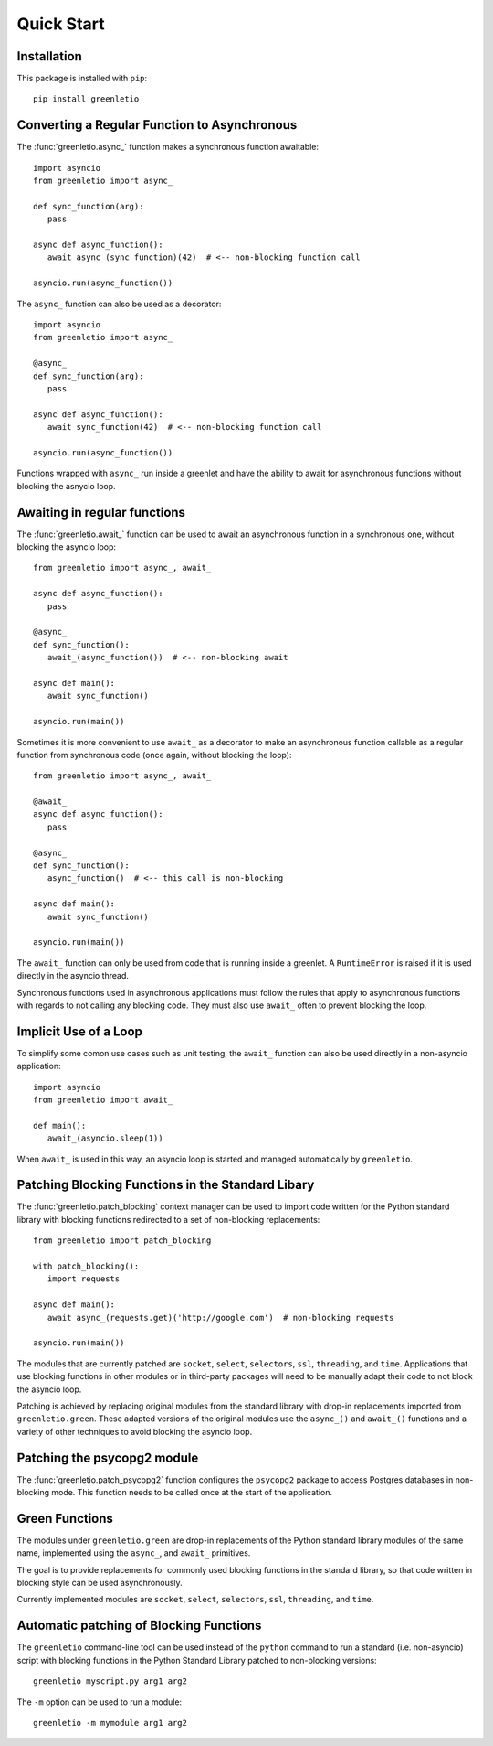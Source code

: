 Quick Start
-----------

Installation
~~~~~~~~~~~~

This package is installed with ``pip``::

 pip install greenletio

Converting a Regular Function to Asynchronous
~~~~~~~~~~~~~~~~~~~~~~~~~~~~~~~~~~~~~~~~~~~~~

The :func:`greenletio.async_` function makes a synchronous function
awaitable::

   import asyncio
   from greenletio import async_

   def sync_function(arg):
      pass

   async def async_function():
      await async_(sync_function)(42)  # <-- non-blocking function call

   asyncio.run(async_function())

The ``async_`` function can also be used as a decorator::

   import asyncio
   from greenletio import async_

   @async_
   def sync_function(arg):
      pass

   async def async_function():
      await sync_function(42)  # <-- non-blocking function call

   asyncio.run(async_function())

Functions wrapped with ``async_`` run inside a greenlet and have the ability
to await for asynchronous functions without blocking the asnycio loop.

Awaiting in regular functions
~~~~~~~~~~~~~~~~~~~~~~~~~~~~~

The :func:`greenletio.await_` function can be used to await an asynchronous
function in a synchronous one, without blocking the asyncio loop::

   from greenletio import async_, await_

   async def async_function():
      pass

   @async_
   def sync_function():
      await_(async_function())  # <-- non-blocking await

   async def main():
      await sync_function()

   asyncio.run(main())

Sometimes it is more convenient to use ``await_`` as a decorator to make an
asynchronous function callable as a regular function from synchronous code
(once again, without blocking the loop)::

   from greenletio import async_, await_

   @await_
   async def async_function():
      pass

   @async_
   def sync_function():
      async_function()  # <-- this call is non-blocking

   async def main():
      await sync_function()

   asyncio.run(main())

The ``await_`` function can only be used from code that is running inside a
greenlet. A ``RuntimeError`` is raised if it is used directly in the asyncio
thread.

Synchronous functions used in asynchronous applications must follow the rules
that apply to asynchronous functions with regards to not calling any
blocking code. They must also use ``await_`` often to prevent blocking the
loop.

Implicit Use of a Loop
~~~~~~~~~~~~~~~~~~~~~~

To simplify some comon use cases such as unit testing, the ``await_`` function
can also be used directly in a non-asyncio application::

   import asyncio
   from greenletio import await_

   def main():
      await_(asyncio.sleep(1))

When ``await_`` is used in this way, an asyncio loop is started and managed
automatically by ``greenletio``.

Patching Blocking Functions in the Standard Libary
~~~~~~~~~~~~~~~~~~~~~~~~~~~~~~~~~~~~~~~~~~~~~~~~~~

The :func:`greenletio.patch_blocking` context manager can be used to import
code written for the Python standard library with blocking functions
redirected to a set of non-blocking replacements::

   from greenletio import patch_blocking

   with patch_blocking():
      import requests

   async def main():
      await async_(requests.get)('http://google.com')  # non-blocking requests

   asyncio.run(main())

The modules that are currently patched are ``socket``, ``select``,
``selectors``, ``ssl``, ``threading``, and ``time``. Applications that use
blocking functions in other modules or in third-party packages will need to be
manually adapt their code to not block the asyncio loop.

Patching is achieved by replacing original modules from the standard library
with drop-in replacements imported from ``greenletio.green``. These adapted
versions of the original modules use the ``async_()`` and ``await_()``
functions and a variety of other techniques to avoid blocking the asyncio
loop.

Patching the psycopg2 module
~~~~~~~~~~~~~~~~~~~~~~~~~~~~

The :func:`greenletio.patch_psycopg2` function configures the ``psycopg2``
package to access Postgres databases in non-blocking mode. This function needs
to be called once at the start of the application.

Green Functions
~~~~~~~~~~~~~~~

The modules under ``greenletio.green`` are drop-in replacements of the Python
standard library modules of the same name, implemented using the ``async_``,
and ``await_`` primitives.

The goal is to provide replacements for commonly used blocking functions in
the standard library, so that code written in blocking style can be used
asynchronously.

Currently implemented modules are ``socket``, ``select``, ``selectors``,
``ssl``, ``threading``, and ``time``.

Automatic patching of Blocking Functions
~~~~~~~~~~~~~~~~~~~~~~~~~~~~~~~~~~~~~~~~

The ``greenletio`` command-line tool can be used instead of the ``python``
command to run a standard (i.e. non-asyncio) script with blocking functions
in the Python Standard Library patched to non-blocking versions::

   greenletio myscript.py arg1 arg2

The ``-m`` option can be used to run a module::

   greenletio -m mymodule arg1 arg2
